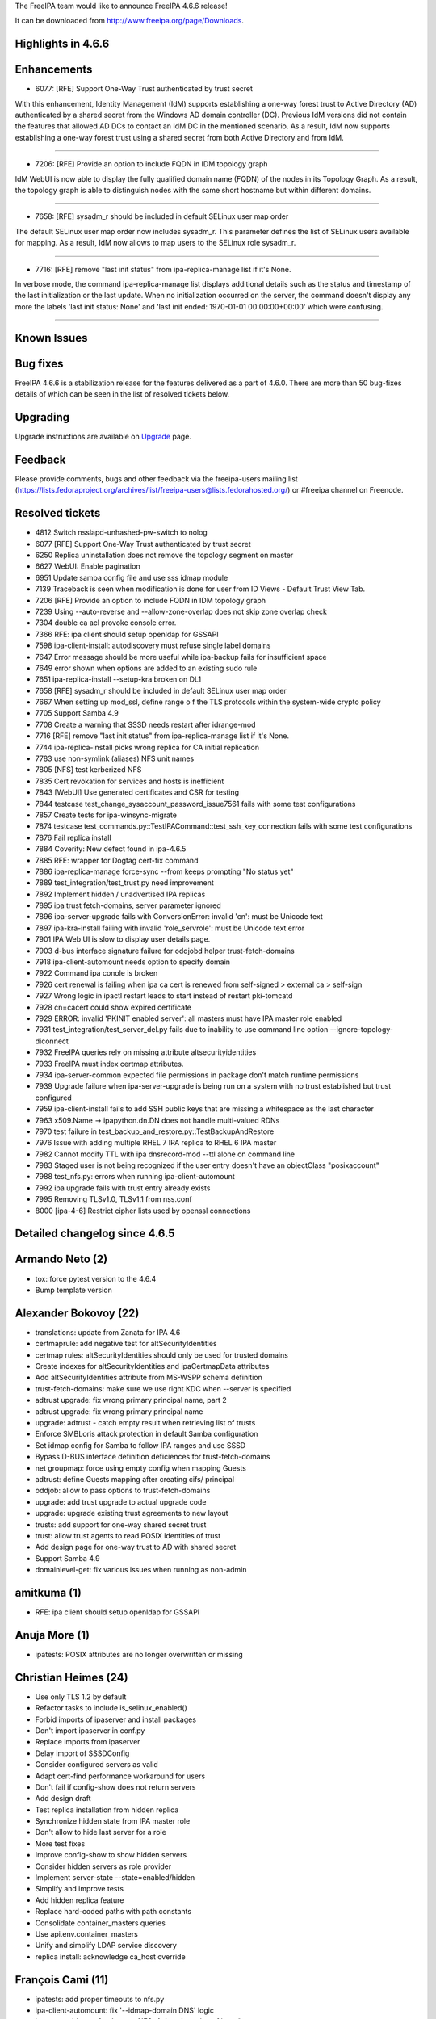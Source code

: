 The FreeIPA team would like to announce FreeIPA 4.6.6 release!

It can be downloaded from http://www.freeipa.org/page/Downloads.

.. _highlights_in_4.6.6:

Highlights in 4.6.6
-------------------

Enhancements
----------------------------------------------------------------------------------------------

-  6077: [RFE] Support One-Way Trust authenticated by trust secret

With this enhancement, Identity Management (IdM) supports establishing a
one-way forest trust to Active Directory (AD) authenticated by a shared
secret from the Windows AD domain controller (DC). Previous IdM versions
did not contain the features that allowed AD DCs to contact an IdM DC in
the mentioned scenario. As a result, IdM now supports establishing a
one-way forest trust using a shared secret from both Active Directory
and from IdM.

--------------

-  7206: [RFE] Provide an option to include FQDN in IDM topology graph

IdM WebUI is now able to display the fully qualified domain name (FQDN)
of the nodes in its Topology Graph. As a result, the topology graph is
able to distinguish nodes with the same short hostname but within
different domains.

--------------

-  7658: [RFE] sysadm_r should be included in default SELinux user map
   order

The default SELinux user map order now includes sysadm_r. This parameter
defines the list of SELinux users available for mapping. As a result,
IdM now allows to map users to the SELinux role sysadm_r.

--------------

-  7716: [RFE] remove "last init status" from ipa-replica-manage list if
   it's None.

In verbose mode, the command ipa-replica-manage list displays additional
details such as the status and timestamp of the last initialization or
the last update. When no initialization occurred on the server, the
command doesn't display any more the labels 'last init status: None' and
'last init ended: 1970-01-01 00:00:00+00:00' which were confusing.

--------------

.. _known_issues:

Known Issues
----------------------------------------------------------------------------------------------

.. _bug_fixes:

Bug fixes
----------------------------------------------------------------------------------------------

FreeIPA 4.6.6 is a stabilization release for the features delivered as a
part of 4.6.0. There are more than 50 bug-fixes details of which can be
seen in the list of resolved tickets below.

Upgrading
---------

Upgrade instructions are available on `Upgrade <Upgrade>`__ page.

Feedback
--------

Please provide comments, bugs and other feedback via the freeipa-users
mailing list
(https://lists.fedoraproject.org/archives/list/freeipa-users@lists.fedorahosted.org/)
or #freeipa channel on Freenode.

.. _resolved_tickets:

Resolved tickets
----------------

-  4812 Switch nsslapd-unhashed-pw-switch to nolog
-  6077 [RFE] Support One-Way Trust authenticated by trust secret
-  6250 Replica uninstallation does not remove the topology segment on
   master
-  6627 WebUI: Enable pagination
-  6951 Update samba config file and use sss idmap module
-  7139 Traceback is seen when modification is done for user from ID
   Views - Default Trust View Tab.
-  7206 [RFE] Provide an option to include FQDN in IDM topology graph
-  7239 Using --auto-reverse and --allow-zone-overlap does not skip zone
   overlap check
-  7304 double ca acl provoke console error.
-  7366 RFE: ipa client should setup openldap for GSSAPI
-  7598 ipa-client-install: autodiscovery must refuse single label
   domains
-  7647 Error message should be more useful while ipa-backup fails for
   insufficient space
-  7649 error shown when options are added to an existing sudo rule
-  7651 ipa-replica-install --setup-kra broken on DL1
-  7658 [RFE] sysadm_r should be included in default SELinux user map
   order
-  7667 When setting up mod_ssl, define range o f the TLS protocols
   within the system-wide crypto policy
-  7705 Support Samba 4.9
-  7708 Create a warning that SSSD needs restart after idrange-mod
-  7716 [RFE] remove "last init status" from ipa-replica-manage list if
   it's None.
-  7744 ipa-replica-install picks wrong replica for CA initial
   replication
-  7783 use non-symlink (aliases) NFS unit names
-  7805 [NFS] test kerberized NFS
-  7835 Cert revokation for services and hosts is inefficient
-  7843 [WebUI] Use generated certificates and CSR for testing
-  7844 testcase test_change_sysaccount_password_issue7561 fails with
   some test configurations
-  7857 Create tests for ipa-winsync-migrate
-  7874 testcase
   test_commands.py::TestIPACommand::test_ssh_key_connection fails with
   some test configurations
-  7876 Fail replica install
-  7884 Coverity: New defect found in ipa-4.6.5
-  7885 RFE: wrapper for Dogtag cert-fix command
-  7886 ipa-replica-manage force-sync --from keeps prompting "No status
   yet"
-  7889 test_integration/test_trust.py need improvement
-  7892 Implement hidden / unadvertised IPA replicas
-  7895 ipa trust fetch-domains, server parameter ignored
-  7896 ipa-server-upgrade fails with ConversionError: invalid 'cn':
   must be Unicode text
-  7897 ipa-kra-install failing with invalid 'role_servrole': must be
   Unicode text error
-  7901 IPA Web UI is slow to display user details page.
-  7903 d-bus interface signature failure for oddjobd helper
   trust-fetch-domains
-  7918 ipa-client-automount needs option to specify domain
-  7922 Command ipa conole is broken
-  7926 cert renewal is failing when ipa ca cert is renewed from
   self-signed > external ca > self-sign
-  7927 Wrong logic in ipactl restart leads to start instead of restart
   pki-tomcatd
-  7928 cn=cacert could show expired certificate
-  7929 ERROR: invalid 'PKINIT enabled server': all masters must have
   IPA master role enabled
-  7931 test_integration/test_server_del.py fails due to inability to
   use command line option --ignore-topology-diconnect
-  7932 FreeIPA queries rely on missing attribute altsecurityidentities
-  7933 FreeIPA must index certmap attributes.
-  7934 ipa-server-common expected file permissions in package don't
   match runtime permissions
-  7939 Upgrade failure when ipa-server-upgrade is being run on a system
   with no trust established but trust configured
-  7959 ipa-client-install fails to add SSH public keys that are missing
   a whitespace as the last character
-  7963 x509.Name -> ipapython.dn.DN does not handle multi-valued RDNs
-  7970 test failure in test_backup_and_restore.py::TestBackupAndRestore
-  7976 Issue with adding multiple RHEL 7 IPA replica to RHEL 6 IPA
   master
-  7982 Cannot modify TTL with ipa dnsrecord-mod --ttl alone on command
   line
-  7983 Staged user is not being recognized if the user entry doesn't
   have an objectClass "posixaccount"
-  7988 test_nfs.py: errors when running ipa-client-automount
-  7992 ipa upgrade fails with trust entry already exists
-  7995 Removing TLSv1.0, TLSv1.1 from nss.conf
-  8000 [ipa-4-6] Restrict cipher lists used by openssl connections

.. _detailed_changelog_since_4.6.5:

Detailed changelog since 4.6.5
------------------------------

.. _armando_neto_2:

Armando Neto (2)
----------------------------------------------------------------------------------------------

-  tox: force pytest version to the 4.6.4
-  Bump template version

.. _alexander_bokovoy_22:

Alexander Bokovoy (22)
----------------------------------------------------------------------------------------------

-  translations: update from Zanata for IPA 4.6
-  certmaprule: add negative test for altSecurityIdentities
-  certmap rules: altSecurityIdentities should only be used for trusted
   domains
-  Create indexes for altSecurityIdentities and ipaCertmapData
   attributes
-  Add altSecurityIdentities attribute from MS-WSPP schema definition
-  trust-fetch-domains: make sure we use right KDC when --server is
   specified
-  adtrust upgrade: fix wrong primary principal name, part 2
-  adtrust upgrade: fix wrong primary principal name
-  upgrade: adtrust - catch empty result when retrieving list of trusts
-  Enforce SMBLoris attack protection in default Samba configuration
-  Set idmap config for Samba to follow IPA ranges and use SSSD
-  Bypass D-BUS interface definition deficiences for trust-fetch-domains
-  net groupmap: force using empty config when mapping Guests
-  adtrust: define Guests mapping after creating cifs/ principal
-  oddjob: allow to pass options to trust-fetch-domains
-  upgrade: add trust upgrade to actual upgrade code
-  upgrade: upgrade existing trust agreements to new layout
-  trusts: add support for one-way shared secret trust
-  trust: allow trust agents to read POSIX identities of trust
-  Add design page for one-way trust to AD with shared secret
-  Support Samba 4.9
-  domainlevel-get: fix various issues when running as non-admin

.. _amitkuma_1:

amitkuma (1)
----------------------------------------------------------------------------------------------

-  RFE: ipa client should setup openldap for GSSAPI

.. _anuja_more_1:

Anuja More (1)
----------------------------------------------------------------------------------------------

-  ipatests: POSIX attributes are no longer overwritten or missing

.. _christian_heimes_24:

Christian Heimes (24)
----------------------------------------------------------------------------------------------

-  Use only TLS 1.2 by default
-  Refactor tasks to include is_selinux_enabled()
-  Forbid imports of ipaserver and install packages
-  Don't import ipaserver in conf.py
-  Replace imports from ipaserver
-  Delay import of SSSDConfig
-  Consider configured servers as valid
-  Adapt cert-find performance workaround for users
-  Don't fail if config-show does not return servers
-  Add design draft
-  Test replica installation from hidden replica
-  Synchronize hidden state from IPA master role
-  Don't allow to hide last server for a role
-  More test fixes
-  Improve config-show to show hidden servers
-  Consider hidden servers as role provider
-  Implement server-state --state=enabled/hidden
-  Simplify and improve tests
-  Add hidden replica feature
-  Replace hard-coded paths with path constants
-  Consolidate container_masters queries
-  Use api.env.container_masters
-  Unify and simplify LDAP service discovery
-  replica install: acknowledge ca_host override

.. _françois_cami_11:

François Cami (11)
----------------------------------------------------------------------------------------------

-  ipatests: add proper timeouts to nfs.py
-  ipa-client-automount: fix '--idmap-domain DNS' logic
-  ipatests: add tests for the new NFSv4 domain option of
   ipa-client-automount
-  ipa-client-automount: add knob to configure NFSv4 Domain
   (idmapd.conf)
-  nfs.py: fix user creation
-  Hidden replica documentation: fix typo
-  ipa-backup: better error message if ENOSPC
-  ipatests: add nfs tests
-  ipatests: add a test for ipa-client-automount
-  ipatests: Exercise hidden replica feature
-  Add sysadm_r to default SELinux user map order

.. _florence_blanc_renaud_25:

Florence Blanc-Renaud (25)
----------------------------------------------------------------------------------------------

-  Update the ciphers list
-  DL0 replica install: fix nsDS5ReplicaBindDN config
-  mod_nss: stop using NSSProtocols TLS 1.0 and 1.1
-  ipatests: fix ipatests/test_xmlrpc/test_dns_plugin.py
-  XMLRPC tests: add new test for ipa dsnrecord-mod $ZONE $RECORD --ttl
-  dnsrecord-mod: allow to modify ttl without passing the record
-  ipatests: add a test for stageuser-find with non-posix account
-  stageuser-find: fix search with non-posix user
-  ipatests: fix test_backup_and_restore.py::TestBackupAndRestore
-  ipatests: add integration test for ipa-replica-manage list
-  ipa-replica-manage: remove "last init status" if it's None.
-  NSSDatabase: fix get_trust_chain
-  ipatests: CA renewal must refresh cn=CAcert
-  CA: set ipaconfigstring:compatCA in cn=DOMAIN IPA CA
-  ipatests: add integration test checking the files mode
-  Fix expected file permissions for ghost files
-  ipactl restart: fix wrong logic when checking service list
-  tests: correctly place xfail for
   test_integration/test_installation.py
-  ipa-client-install: autodiscovery must refuse single-label domains
-  tests: fix test_user_permissions.py::TestInstallClientNoAdmin
-  PRCI: add nightly definition for ipa-4-6 branch
-  ipa-setup-kra: fix python2 parameter
-  ipa-server-upgrade: fix add_systemd_user_hbac
-  ipa-replica-manage: fix force-sync
-  Coverity: fix issue in ipa_extdom_extop.c

.. _fraser_tweedale_11:

Fraser Tweedale (11)
----------------------------------------------------------------------------------------------

-  dn: sort AVAs when converting from x509.Name
-  ipa-cert-fix: fix spurious renewal master change
-  ipa-cert-fix: handle 'pki-server cert-fix' failure
-  dn: handle multi-valued RDNs in Name conversion
-  ipa-cert-fix: use customary exit statuses
-  ipa-cert-fix: add man page
-  Add ipa-cert-fix tool
-  constants: add ca_renewal container
-  cainstance: add function to determine ca_renewal nickname
-  Extract ca_renewal cert update subroutine
-  Add uniqueness constraint on CA ACL name

.. _justin_stephenson_1:

Justin Stephenson (1)
----------------------------------------------------------------------------------------------

-  Skip zone overlap check with auto-reverse

.. _mohammad_rizwan_yusuf_1:

Mohammad Rizwan Yusuf (1)
----------------------------------------------------------------------------------------------

-  Test if ipactl restart restarts the pki-tomcatd

.. _petr_vobornik_1:

Petr Vobornik (1)
----------------------------------------------------------------------------------------------

-  Fix order of commands in test for removing topology segments

.. _rob_crittenden_6:

Rob Crittenden (6)
----------------------------------------------------------------------------------------------

-  When reading SSH pub key don't assume last character is newline
-  Convert members into types in sudorule-*-option
-  Remove tests which install KRA on replica w/o KRA on master
-  Fix uninstallation test, use different method to stop dirsrv
-  Extend CALessBase::installer_server to accept extra_args
-  VERSION.m4: Set back to git snapshot

.. _sergey_orlov_17:

Sergey Orlov (17)
----------------------------------------------------------------------------------------------

-  ipatests: new test for trust with partially unreachable AD topology
-  ipatests: new tests for establishing one-way AD trust with shared
   secret
-  ipatests: fix replica uninstallation in
   test_integration/test_server_del.py
-  ipatests: make encoding to base64 compatible with python2
-  ipatests: new tests for ipa-winsync-migrate utility
-  ipa console: catch proper exception when history file can not be open
-  ipatests: coerce tmpdir to string
-  ipatests: fix host name for ssh connection from controller to master
-  ipatests: fix ldap server url
-  ipatests: refactor test_trust.py
-  ipatests: adapt test_trust.py for changes in multihost fixture
-  ipatests: allow AD hosts to be placed in separate domain config
   objects
-  ipatests: fix expectations of \`ipa trust-find\` output for trust
   with root domain
-  ipatests: in test_trust.py fix parent class
-  ipatests: disable bind dns validation when preparing to establish AD
   trust
-  ipatests: in test_trust.py fix prameters in invocation of
   tasks.configure_dns_for_trust
-  Revert "Tests: Remove DNS configuration from trust tests"

.. _serhii_tsymbaliuk_5:

Serhii Tsymbaliuk (5)
----------------------------------------------------------------------------------------------

-  WebUI: Fix automount maps pagination
-  WebUI: Fix 'user not found' traceback on user ID override details
   page
-  Fix test_arbitrary_certificates for Web UI
-  Web UI tests: Get rid of \*_cert_path and \*_csr_path config
   variables
-  Web UI (topology graph): Show FQDN for nodes if they have no common
   DNS zone

.. _thierry_bordaz_1:

Thierry Bordaz (1)
----------------------------------------------------------------------------------------------

-  Switch nsslapd-unhashed-pw-switch to nolog

.. _oleg_kozlov_1:

Oleg Kozlov (1)
----------------------------------------------------------------------------------------------

-  Show a notification that sssd needs restarting after idrange-mo
